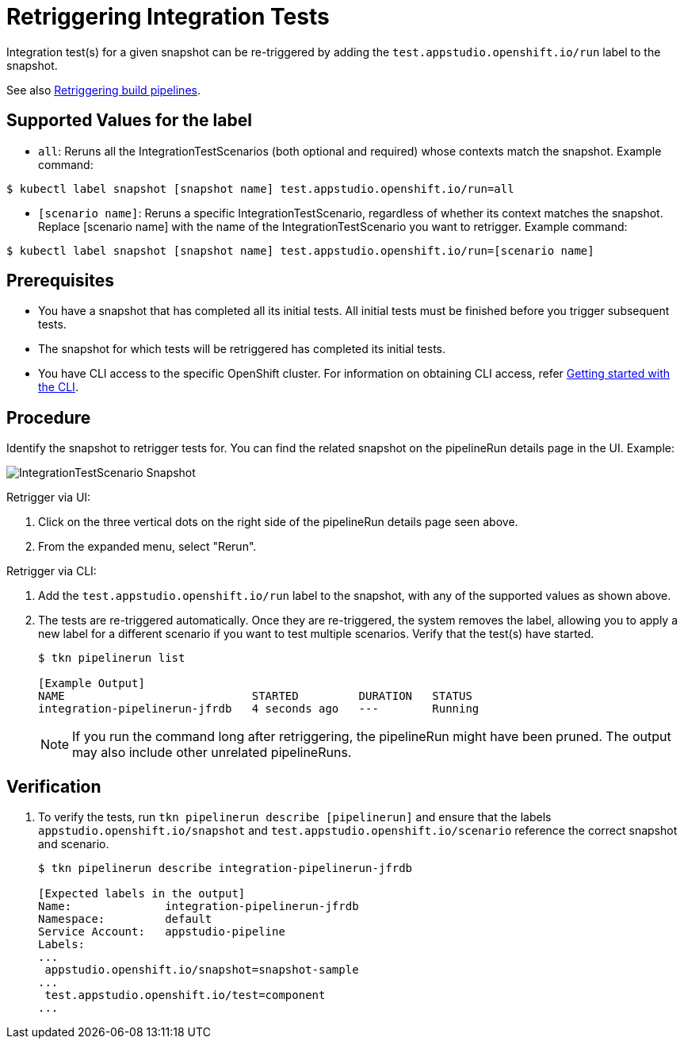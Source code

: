 = Retriggering Integration Tests

Integration test(s) for a given snapshot can be re-triggered by adding the `test.appstudio.openshift.io/run` label to the snapshot.

See also xref:/building/rerunning.adoc[Retriggering build pipelines].

== Supported Values for the label

* `all`: Reruns all the IntegrationTestScenarios (both optional and required) whose contexts match the snapshot.
Example command:

[source]
----
$ kubectl label snapshot [snapshot name] test.appstudio.openshift.io/run=all
----

* `[scenario name]`: Reruns a specific IntegrationTestScenario, regardless of whether its context matches the snapshot. Replace [scenario name] with the name of the IntegrationTestScenario you want to retrigger.
Example command:

[source]
----
$ kubectl label snapshot [snapshot name] test.appstudio.openshift.io/run=[scenario name]
----

== Prerequisites

- You have a snapshot that has completed all its initial tests. All initial tests must be finished before you trigger subsequent tests.
- The snapshot for which tests will be retriggered has completed its initial tests.
- You have CLI access to the specific OpenShift cluster. For information on obtaining CLI access, refer xref:ROOT:getting-started.adoc#getting-started-with-the-cli[Getting started with the CLI].

== Procedure

Identify the snapshot to retrigger tests for. You can find the related snapshot on the pipelineRun details page in the UI.
Example:

image::snapshot.png[role="border" alt="IntegrationTestScenario Snapshot"]

Retrigger via UI:

. Click on the three vertical dots on the right side of the pipelineRun details page seen above.
. From the expanded menu, select "Rerun".

Retrigger via CLI:

. Add the `test.appstudio.openshift.io/run` label to the snapshot, with any of the supported values as shown above.
. The tests are re-triggered automatically. Once they are re-triggered, the system removes the label, allowing you to apply a new label for a different scenario if you want to test multiple scenarios. Verify that the test(s) have started.

+
[source]
----
$ tkn pipelinerun list

[Example Output]
NAME                            STARTED         DURATION   STATUS
integration-pipelinerun-jfrdb   4 seconds ago   ---        Running
----

+
NOTE: If you run the command long after retriggering, the pipelineRun might have been pruned. The output may also include other unrelated pipelineRuns.

== Verification

. To verify the tests, run `tkn pipelinerun describe [pipelinerun]` and ensure that the labels `appstudio.openshift.io/snapshot` and `test.appstudio.openshift.io/scenario` reference the correct snapshot and scenario.

+
[source]
----
$ tkn pipelinerun describe integration-pipelinerun-jfrdb

[Expected labels in the output]
Name:              integration-pipelinerun-jfrdb
Namespace:         default
Service Account:   appstudio-pipeline
Labels:
...
 appstudio.openshift.io/snapshot=snapshot-sample
...
 test.appstudio.openshift.io/test=component
...
----
